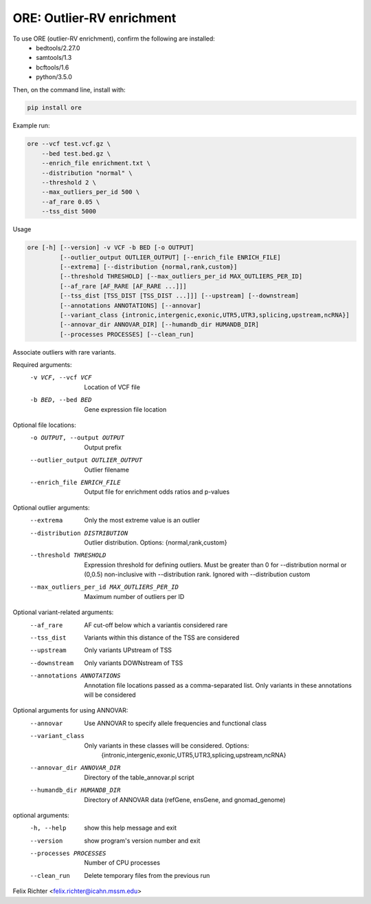 ORE: Outlier-RV enrichment
--------------------------

To use ORE (outlier-RV enrichment), confirm the following are installed:
    - bedtools/2.27.0
    - samtools/1.3
    - bcftools/1.6
    - python/3.5.0

Then, on the command line, install with:

.. code-block::

    pip install ore


Example run:

.. code-block::

    ore --vcf test.vcf.gz \
        --bed test.bed.gz \
        --enrich_file enrichment.txt \
        --distribution "normal" \
        --threshold 2 \
        --max_outliers_per_id 500 \
        --af_rare 0.05 \
        --tss_dist 5000

Usage

.. code-block::

  ore [-h] [--version] -v VCF -b BED [-o OUTPUT]
           [--outlier_output OUTLIER_OUTPUT] [--enrich_file ENRICH_FILE]
           [--extrema] [--distribution {normal,rank,custom}]
           [--threshold THRESHOLD] [--max_outliers_per_id MAX_OUTLIERS_PER_ID]
           [--af_rare [AF_RARE [AF_RARE ...]]]
           [--tss_dist [TSS_DIST [TSS_DIST ...]]] [--upstream] [--downstream]
           [--annotations ANNOTATIONS] [--annovar]
           [--variant_class {intronic,intergenic,exonic,UTR5,UTR3,splicing,upstream,ncRNA}]
           [--annovar_dir ANNOVAR_DIR] [--humandb_dir HUMANDB_DIR]
           [--processes PROCESSES] [--clean_run]

Associate outliers with rare variants.

Required arguments:
  -v VCF, --vcf VCF     Location of VCF file
  -b BED, --bed BED     Gene expression file location

Optional file locations:
  -o OUTPUT, --output OUTPUT
                        Output prefix
  --outlier_output OUTLIER_OUTPUT
                        Outlier filename
  --enrich_file ENRICH_FILE
                        Output file for enrichment odds ratios and p-values

Optional outlier arguments:
  --extrema             Only the most extreme value is an outlier
  --distribution DISTRIBUTION
                        Outlier distribution. Options:
                        {normal,rank,custom}
  --threshold THRESHOLD
                        Expression threshold for defining outliers. Must be
                        greater than 0 for --distribution normal or (0,0.5)
                        non-inclusive with --distribution rank. Ignored with
                        --distribution custom
  --max_outliers_per_id MAX_OUTLIERS_PER_ID
                        Maximum number of outliers per ID

Optional variant-related arguments:
  --af_rare
                        AF cut-off below which a variantis considered rare
  --tss_dist
                        Variants within this distance of the TSS are
                        considered
  --upstream            Only variants UPstream of TSS
  --downstream          Only variants DOWNstream of TSS
  --annotations ANNOTATIONS
                        Annotation file locations passed as a comma-separated
                        list. Only variants in these annotations will be
                        considered

Optional arguments for using ANNOVAR:
  --annovar             Use ANNOVAR to specify allele frequencies and
                        functional class
  --variant_class
                        Only variants in these classes will be considered. Options:
                         {intronic,intergenic,exonic,UTR5,UTR3,splicing,upstream,ncRNA}
  --annovar_dir ANNOVAR_DIR
                        Directory of the table_annovar.pl script
  --humandb_dir HUMANDB_DIR
                        Directory of ANNOVAR data (refGene, ensGene, and
                        gnomad_genome)

optional arguments:
  -h, --help            show this help message and exit
  --version             show program's version number and exit
  --processes PROCESSES
                        Number of CPU processes
  --clean_run           Delete temporary files from the previous run

Felix Richter <felix.richter@icahn.mssm.edu>


